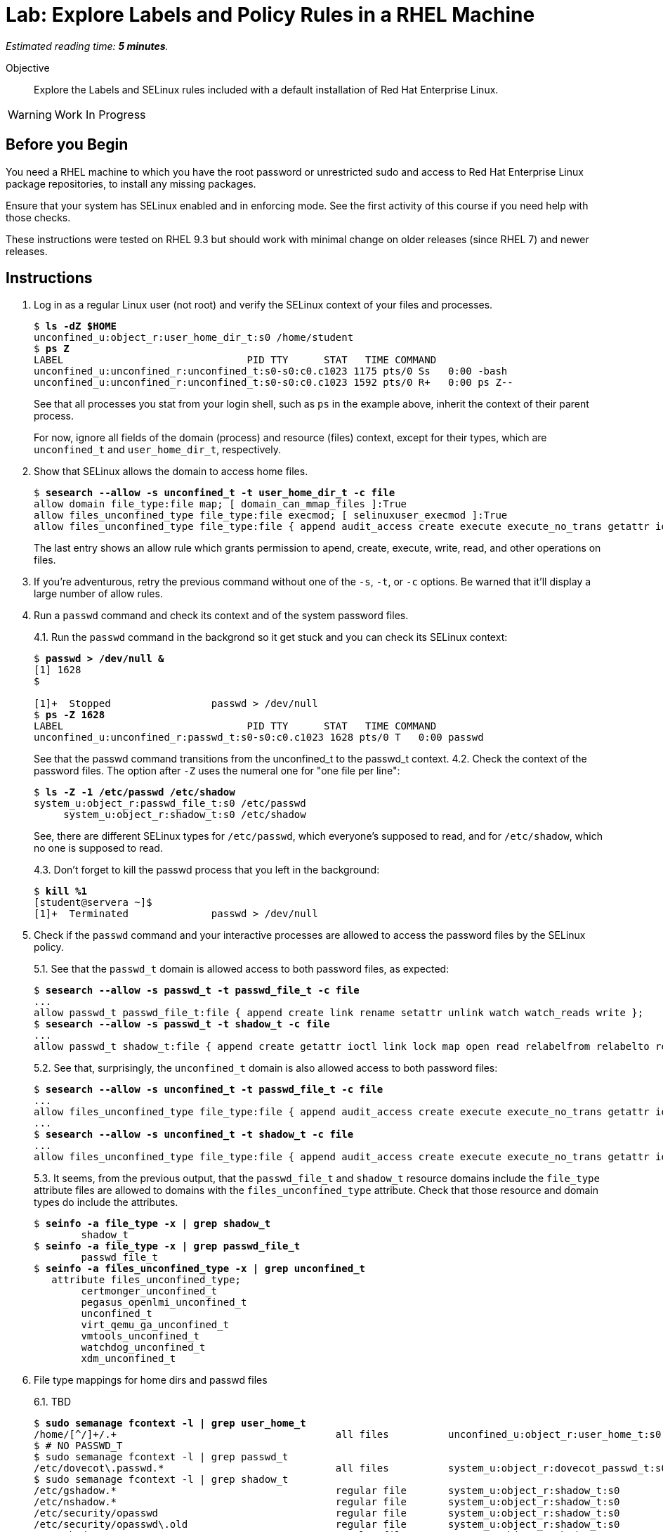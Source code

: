 :time_estimate: 5

= Lab: Explore Labels and Policy Rules in a RHEL Machine

_Estimated reading time: *{time_estimate} minutes*._

// This feels like should follow s1, it does not shows labels and contexts :-(

Objective::

Explore the Labels and SELinux rules included with a default installation of Red Hat Enterprise Linux.

WARNING: Work In Progress

== Before you Begin

You need a RHEL machine to which you have the root password or unrestricted sudo and access to Red Hat Enterprise Linux package repositories, to install any missing packages.

// You also need internet access to download sample applications and scripts from GitHub.

Ensure that your system has SELinux enabled and in enforcing mode. See the first activity of this course if you need help with those checks.

These instructions were tested on RHEL 9.3 but should work with minimal change on older releases (since RHEL 7) and newer releases.

== Instructions

1. Log in as a regular Linux user (not root) and verify the SELinux context of your files and processes.
+
[source,subs="verbatim,quotes"]
--
$ *ls -dZ $HOME*
unconfined_u:object_r:user_home_dir_t:s0 /home/student
$ *ps Z*
LABEL                               PID TTY      STAT   TIME COMMAND
unconfined_u:unconfined_r:unconfined_t:s0-s0:c0.c1023 1175 pts/0 Ss   0:00 -bash
unconfined_u:unconfined_r:unconfined_t:s0-s0:c0.c1023 1592 pts/0 R+   0:00 ps Z--
--
+
See that all processes you stat from your login shell, such as `ps` in the example above, inherit the context of their parent process.
+
For now, ignore all fields of the domain (process) and resource (files) context, except for their types, which are `unconfined_t` and `user_home_dir_t`, respectively.

2. Show that SELinux allows the domain to access home files.
+
[source,subs="verbatim,quotes"]
--
$ *sesearch --allow -s unconfined_t -t user_home_dir_t -c file*
allow domain file_type:file map; [ domain_can_mmap_files ]:True
allow files_unconfined_type file_type:file execmod; [ selinuxuser_execmod ]:True
allow files_unconfined_type file_type:file { append audit_access create execute execute_no_trans getattr ioctl link lock map mounton open quotaon read relabelfrom relabelto rename setattr swapon unlink watch watch_mount watch_reads watch_sb watch_with_perm write };
--
+
The last entry shows an allow rule which grants permission to apend, create, execute, write, read, and other operations on files.

3. If you're adventurous, retry the previous command without one of the `-s`, `-t`, or `-c` options. Be warned that it'll display a large number of allow rules.

4. Run a `passwd` command and check its context and of the system password files.
+
4.1. Run the `passwd` command in the backgrond so it get stuck and you can check its SELinux context:
+
[source,subs="verbatim,quotes"]
--
$ *passwd > /dev/null &*
[1] 1628
$ 

[1]+  Stopped                 passwd > /dev/null
$ *ps -Z 1628*
LABEL                               PID TTY      STAT   TIME COMMAND
unconfined_u:unconfined_r:passwd_t:s0-s0:c0.c1023 1628 pts/0 T   0:00 passwd
--
+
See that the passwd command transitions from the unconfined_t to the passwd_t context.
4.2. Check the context of the password files. The option after `-Z` uses the numeral one for "one file per line":
+
[source,subs="verbatim,quotes"]
--
$ *ls -Z -1 /etc/passwd /etc/shadow*
system_u:object_r:passwd_file_t:s0 /etc/passwd
     system_u:object_r:shadow_t:s0 /etc/shadow
--
+
See, there are different SELinux types for `/etc/passwd`, which everyone's supposed to read, and for `/etc/shadow`, which no one is supposed to read.
+
4.3. Don't forget to kill the passwd process that you left in the background:
+
[source,subs="verbatim,quotes"]
--
$ *kill %1*
[student@servera ~]$ 
[1]+  Terminated              passwd > /dev/null 
--

5. Check if the `passwd` command and your interactive processes are allowed to access the password files by the SELinux policy.
+
5.1. See that the `passwd_t` domain is allowed access to both password files, as expected:
+
[source,subs="verbatim,quotes"]
--
$ *sesearch --allow -s passwd_t -t passwd_file_t -c file*
...
allow passwd_t passwd_file_t:file { append create link rename setattr unlink watch watch_reads write };
$ *sesearch --allow -s passwd_t -t shadow_t -c file*
...
allow passwd_t shadow_t:file { append create getattr ioctl link lock map open read relabelfrom relabelto rename setattr unlink watch watch_reads write };
--
+
5.2. See that, surprisingly, the `unconfined_t` domain is also allowed access to both password files:
+
[source,subs="verbatim,quotes"]
--
$ *sesearch --allow -s unconfined_t -t passwd_file_t -c file*
...
allow files_unconfined_type file_type:file { append audit_access create execute execute_no_trans getattr ioctl link lock map mounton open quotaon read relabelfrom relabelto rename setattr swapon unlink watch watch_mount watch_reads watch_sb watch_with_perm write };
...
$ *sesearch --allow -s unconfined_t -t shadow_t -c file*
...
allow files_unconfined_type file_type:file { append audit_access create execute execute_no_trans getattr ioctl link lock map mounton open quotaon read relabelfrom relabelto rename setattr swapon unlink watch watch_mount watch_reads watch_sb watch_with_perm write };
--
+
5.3. It seems, from the previous output, that the `passwd_file_t` and `shadow_t` resource domains include the `file_type` attribute files are allowed to domains with the `files_unconfined_type` attribute. Check that those resource and domain types do include the attributes.
+
[source,subs="verbatim,quotes"]
--
$ *seinfo -a file_type -x | grep shadow_t*
        shadow_t
$ *seinfo -a file_type -x | grep passwd_file_t*
        passwd_file_t
$ *seinfo -a files_unconfined_type -x | grep unconfined_t*
   attribute files_unconfined_type;
        certmonger_unconfined_t
        pegasus_openlmi_unconfined_t
        unconfined_t
        virt_qemu_ga_unconfined_t
        vmtools_unconfined_t
        watchdog_unconfined_t
        xdm_unconfined_t
--

6. File type mappings for home dirs and passwd files
+
6.1. TBD
+
[source,subs="verbatim,quotes"]
--
$ *sudo semanage fcontext -l | grep user_home_t*
/home/[^/]+/.+                                     all files          unconfined_u:object_r:user_home_t:s0 
$ # NO PASSWD_T
$ sudo semanage fcontext -l | grep passwd_t
/etc/dovecot\.passwd.*                             all files          system_u:object_r:dovecot_passwd_t:s0 
$ sudo semanage fcontext -l | grep shadow_t
/etc/gshadow.*                                     regular file       system_u:object_r:shadow_t:s0 
/etc/nshadow.*                                     regular file       system_u:object_r:shadow_t:s0 
/etc/security/opasswd                              regular file       system_u:object_r:shadow_t:s0 
/etc/security/opasswd\.old                         regular file       system_u:object_r:shadow_t:s0 
/etc/shadow.*                                      regular file       system_u:object_r:shadow_t:s0 
/etc/tcb/.+/shadow.*                               regular file       system_u:object_r:shadow_t:s0 
/var/db/shadow.*                                   regular file       system_u:object_r:shadow_t:s0
$ sudo semanage fcontext -l | grep ssh_home_t
/home/[^/]+/\.ansible/cp/.*                        socket             unconfined_u:object_r:ssh_home_t:s0 
/home/[^/]+/\.shosts                               all files          unconfined_u:object_r:ssh_home_t:s0 
/home/[^/]+/\.ssh(/.*)?                            all files          unconfined_u:object_r:ssh_home_t:s0 
---
--

7. Verify that system services run under different contexts, so they belong to different domains than interactive user logins, which may or may not have access to user files.
+
7.1.Find the context of common system services such as the SSH and Cron deamons.
+
[source,subs="verbatim,quotes"]
--
$ *ps ax -Z | grep sshd*
system_u:system_r:sshd_t:s0-s0:c0.c1023 1117 ?   Ss     0:00 sshd: /usr/sbin/sshd -D [listener] 0 of 10-100 startups
system_u:system_r:sshd_t:s0-s0:c0.c1023 1161 ?   Ss     0:00 sshd: student [priv]
unconfined_u:unconfined_r:unconfined_t:s0-s0:c0.c1023 1174 ? S   0:00 sshd: student@pts/0
system_u:system_r:sshd_t:s0-s0:c0.c1023 1279 ?   Ss     0:00 sshd: student [priv]
unconfined_u:unconfined_r:unconfined_t:s0-s0:c0.c1023 1282 ? S   0:00 sshd: student@pts/1
unconfined_u:unconfined_r:unconfined_t:s0-s0:c0.c1023 1711 pts/0 S+   0:00 grep --color=auto sshd
$ *ps ax -Z | grep crond*
system_u:system_r:crond_t:s0-s0:c0.c1023 1119 ?  Ss     0:00 /usr/sbin/atd -f
system_u:system_r:crond_t:s0-s0:c0.c1023 1120 ?  Ss     0:00 /usr/sbin/crond -n
unconfined_u:unconfined_r:unconfined_t:s0-s0:c0.c1023 1713 pts/0 S+   0:00 grep --color=auto crond
--
+
7.2. Check if the domain types for SSH and Cron daemons have access to user's home directories. By now you should be able to interpret the outputs by youself:
+
[source,subs="verbatim,quotes"]
--
$ *sesearch --allow -s sshd_t -t user_home_dir_t -c file*
allow domain file_type:file map; [ domain_can_mmap_files ]:True
$ *sesearch --allow -s crond_t -t user_home_dir_t -c file*
allow domain file_type:file map; [ domain_can_mmap_files ]:True
allow files_unconfined_type file_type:file execmod; [ selinuxuser_execmod ]:True
allow files_unconfined_type file_type:file { append audit_access create execute execute_no_trans getattr ioctl link lock map mounton open quotaon read relabelfrom relabelto rename setattr swapon unlink watch watch_mount watch_reads watch_sb watch_with_perm write };
--
+
See, the SSH daemon has no access to user's files but the Cron damon does have access. The SSH daemon starts with elevated privileges, as the root user, and should be constrained as a potential avenue for exploit. On the other side, regular users are expected to create their own cron or at jobs which would acccess their own files.
+
7.3. But how does the SSH daemon gets the user's list of authorized keys? There's a different context type for those files:
+
[source,subs="verbatim,quotes"]
--
$ *ls -Z .ssh/authorized_keys*
unconfined_u:object_r:ssh_home_t:s0 .ssh/authorized_keys
$ *sesearch --allow -s sshd_t -t ssh_home_t -c file*
allow domain file_type:file map; [ domain_can_mmap_files ]:True
allow login_pgm ssh_home_t:file { getattr ioctl lock open read };
allow ssh_server ssh_home_t:file { append create link rename setattr unlink watch watch_reads write };
allow sshd_t user_home_type:file { getattr ioctl lock open read };
--

8. Verify domain transition rules
+
[source,subs="verbatim,quotes"]
--
$ sesearch --allow -s init_t -t crond_t -c process -p transition
allow initrc_domain daemon:process transition;
[student@servera ~]$ 
[student@servera ~]$ sesearch --allow -s init_t -t sshd_t -c process -p transition
allow initrc_domain daemon:process transition;
[student@servera ~]$ 
[student@servera ~]$ sesearch --allow -s init_t -t unconfined_t -c process -p transition
allow init_t login_userdomain:process transition;
[student@servera ~]$ 
--

Closing statement that related to the next section

This concludes the activity.


== FROM HERE ON, RAW COPY-AND-PASTE FROM OTHER SOURCES, PENDING REORGANIZATION

TBD

